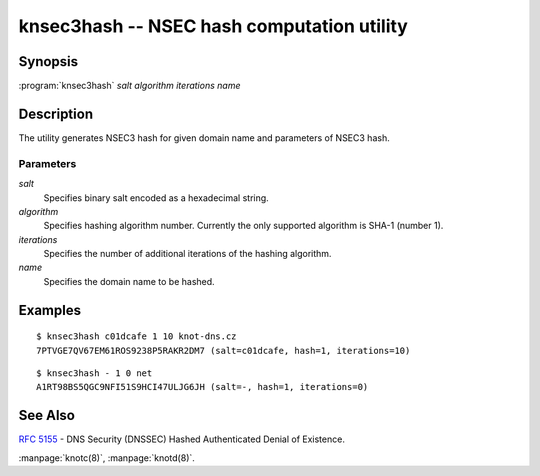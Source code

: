 .. highlight:: console

knsec3hash -- NSEC hash computation utility
===========================================

Synopsis
--------

:program:`knsec3hash` *salt* *algorithm* *iterations* *name*

Description
-----------

The utility generates NSEC3 hash for given domain name and parameters of NSEC3 hash.

Parameters
..........

*salt*
  Specifies binary salt encoded as a hexadecimal string.

*algorithm*
  Specifies hashing algorithm number. Currently the only supported algorithm is SHA-1 (number 1).

*iterations*
  Specifies the number of additional iterations of the hashing algorithm.

*name*
  Specifies the domain name to be hashed.

Examples
--------

::

  $ knsec3hash c01dcafe 1 10 knot-dns.cz
  7PTVGE7QV67EM61ROS9238P5RAKR2DM7 (salt=c01dcafe, hash=1, iterations=10)

::

  $ knsec3hash - 1 0 net
  A1RT98BS5QGC9NFI51S9HCI47ULJG6JH (salt=-, hash=1, iterations=0)

See Also
--------

:rfc:`5155` - DNS Security (DNSSEC) Hashed Authenticated Denial of Existence.

:manpage:`knotc(8)`, :manpage:`knotd(8)`.

